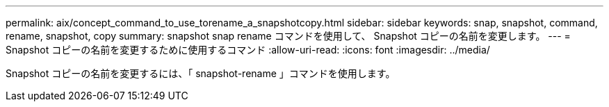 ---
permalink: aix/concept_command_to_use_torename_a_snapshotcopy.html 
sidebar: sidebar 
keywords: snap, snapshot, command, rename, snapshot, copy 
summary: snapshot snap rename コマンドを使用して、 Snapshot コピーの名前を変更します。 
---
= Snapshot コピーの名前を変更するために使用するコマンド
:allow-uri-read: 
:icons: font
:imagesdir: ../media/


[role="lead"]
Snapshot コピーの名前を変更するには、「 snapshot-rename 」コマンドを使用します。
